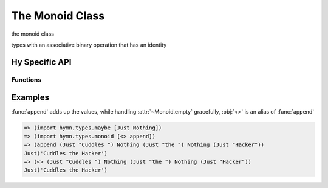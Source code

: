 The Monoid Class
================

.. module:: hymn.types.monoid

.. class:: Monoid

  the monoid class

  types with an associative binary operation that has an identity

  .. property:: empty

    the identity of :meth:`append`

  .. method:: append(self, other)

    an associative operation for monoid

  .. method:: concat(cls, seq)
    :classmethod:

    fold a list using the monoid

.. function:: append

  the associative operation of monoid


Hy Specific API
---------------


Functions
^^^^^^^^^

.. function:: <>

  alias of :func:`append`


Examples
--------

:func:`append` adds up the values, while handling :attr:`~Monoid.empty`
gracefully, :obj:`<>` is an alias of :func:`append`

.. code-block:: clojure

  => (import hymn.types.maybe [Just Nothing])
  => (import hymn.types.monoid [<> append])
  => (append (Just "Cuddles ") Nothing (Just "the ") Nothing (Just "Hacker"))
  Just('Cuddles the Hacker')
  => (<> (Just "Cuddles ") Nothing (Just "the ") Nothing (Just "Hacker"))
  Just('Cuddles the Hacker')
